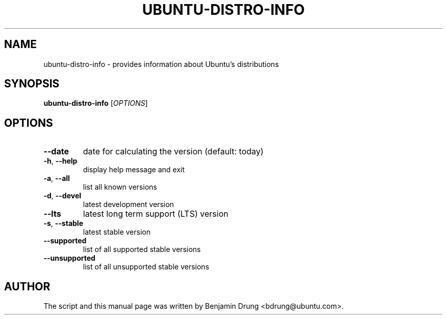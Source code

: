 .\" Copyright (c) 2009-2011, Benjamin Drung <bdrung@ubuntu.com>
.\"
.\" Permission to use, copy, modify, and/or distribute this software for any
.\" purpose with or without fee is hereby granted, provided that the above
.\" copyright notice and this permission notice appear in all copies.
.\"
.\" THE SOFTWARE IS PROVIDED "AS IS" AND THE AUTHOR DISCLAIMS ALL WARRANTIES
.\" WITH REGARD TO THIS SOFTWARE INCLUDING ALL IMPLIED WARRANTIES OF
.\" MERCHANTABILITY AND FITNESS. IN NO EVENT SHALL THE AUTHOR BE LIABLE FOR
.\" ANY SPECIAL, DIRECT, INDIRECT, OR CONSEQUENTIAL DAMAGES OR ANY DAMAGES
.\" WHATSOEVER RESULTING FROM LOSS OF USE, DATA OR PROFITS, WHETHER IN AN
.\" ACTION OF CONTRACT, NEGLIGENCE OR OTHER TORTIOUS ACTION, ARISING OUT OF
.\" OR IN CONNECTION WITH THE USE OR PERFORMANCE OF THIS SOFTWARE.
.\"
.TH UBUNTU-DISTRO-INFO "1" "January 2011" "ubuntu-dev-tools"
.SH NAME
ubuntu-distro-info \- provides information about Ubuntu's distributions
.SH SYNOPSIS
.B ubuntu-distro-info
[\fIOPTIONS\fR]
.SH OPTIONS
.TP
\fB\-\-date\fR
date for calculating the version (default: today)
.TP
\fB\-h\fR, \fB\-\-help\fR
display help message and exit
.TP
\fB\-a\fR, \fB\-\-all\fR
list all known versions
.TP
\fB\-d\fR, \fB\-\-devel\fR
latest development version
.TP
\fB\-\-lts\fR
latest long term support (LTS) version
.TP
\fB\-s\fR, \fB\-\-stable\fR
latest stable version
.TP
\fB\-\-supported\fR
list of all supported stable versions
.TP
\fB\-\-unsupported\fR
list of all unsupported stable versions
.SH AUTHOR
The script and this manual page was written by
Benjamin Drung <bdrung@ubuntu.com>.
